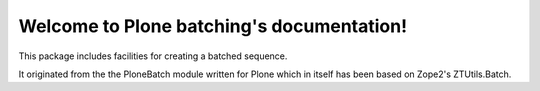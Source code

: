 Welcome to Plone batching's documentation!
==========================================

This package includes facilities for creating a batched sequence.

It originated from the the PloneBatch module written for Plone which in
itself has been based on Zope2's ZTUtils.Batch.
